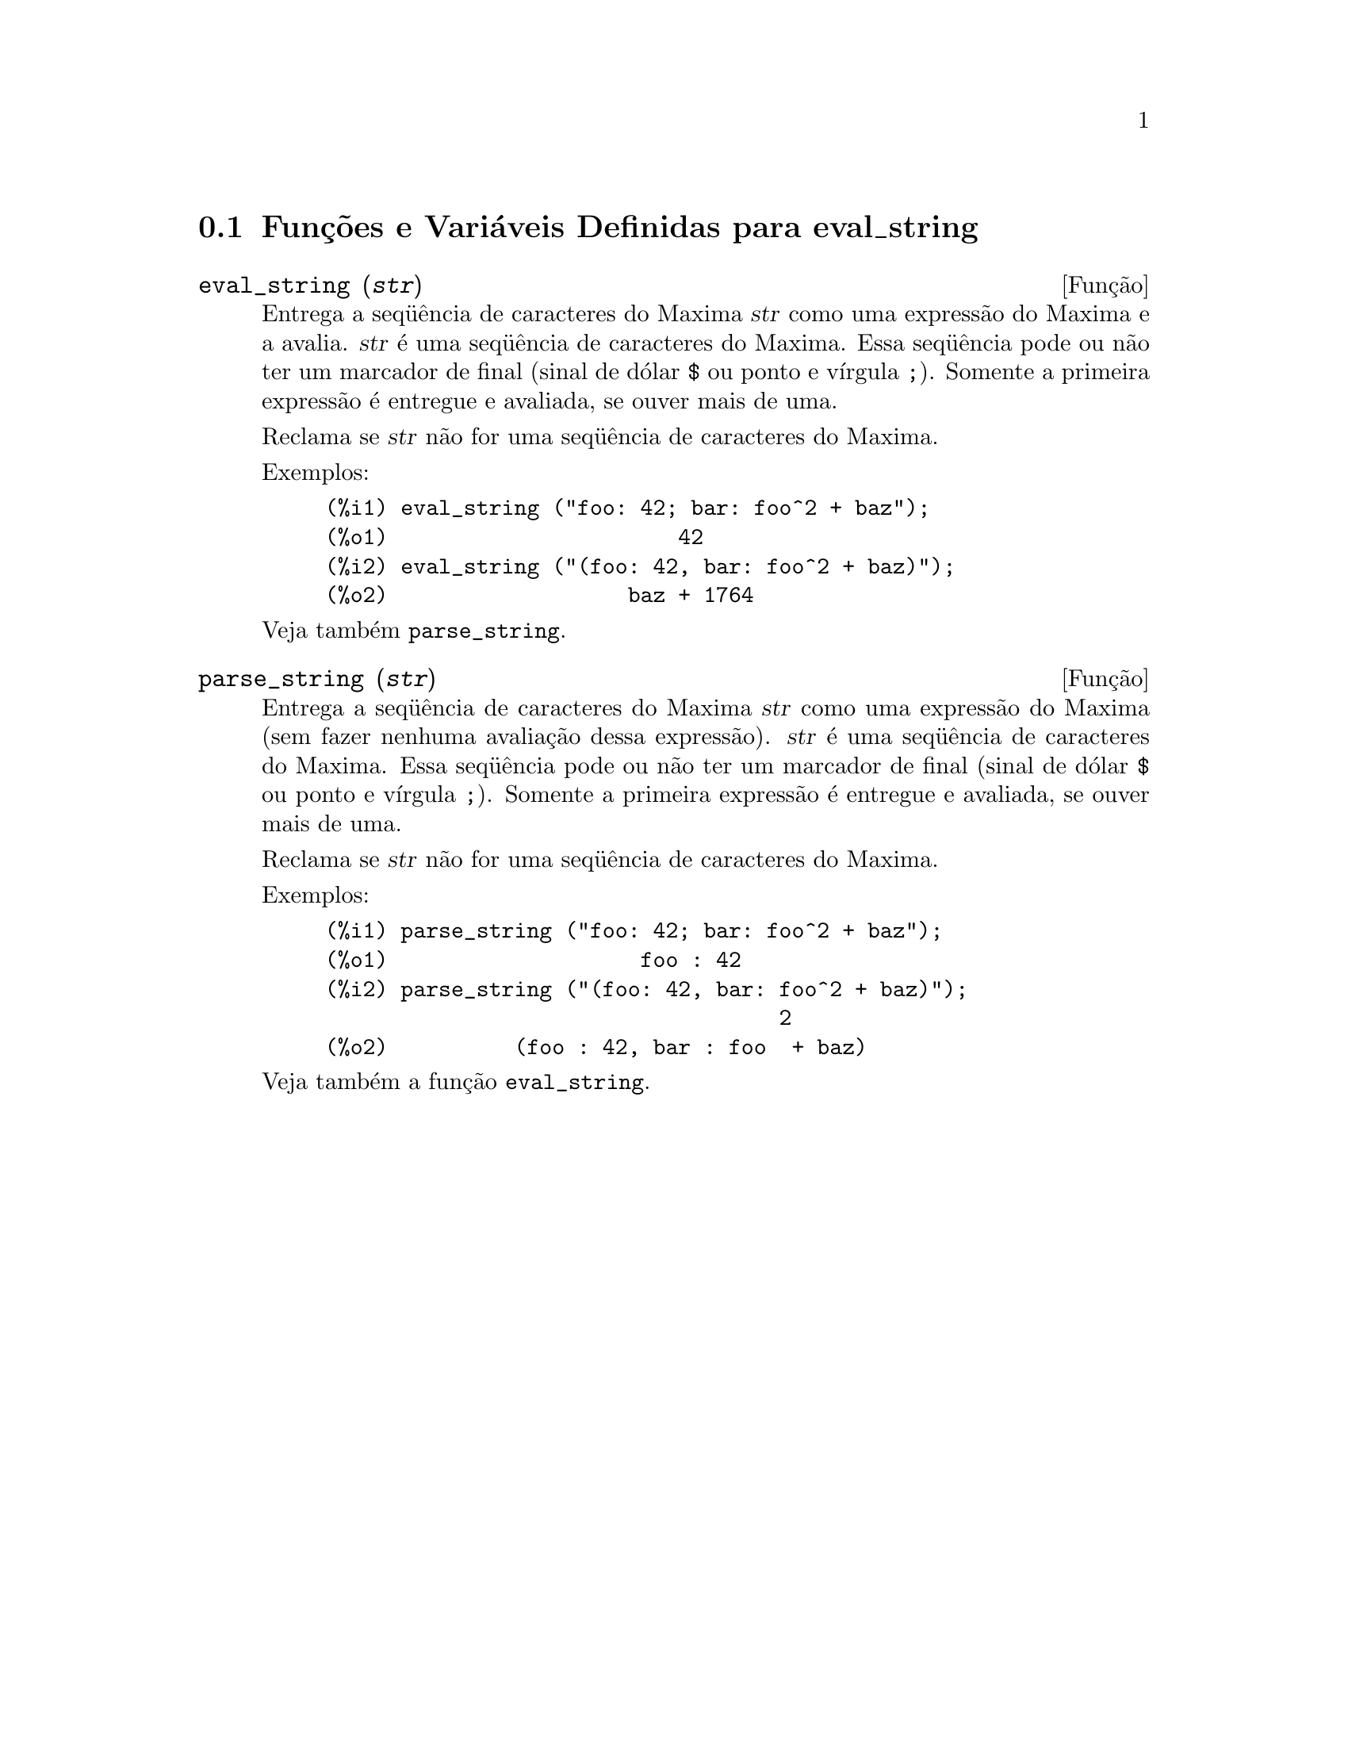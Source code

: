 @c Language: Brazilian Portuguese, Encoding: iso-8859-1
@c /eval_string.texi/1.3/Sat Jun  2 00:13:21 2007//
@menu
* Funções e Variáveis Definidas para eval_string::
@end menu

@node Funções e Variáveis Definidas para eval_string,  , eval_string, eval_string
@section Funções e Variáveis Definidas para eval_string


@deffn {Função} eval_string (@var{str})
Entrega a seq@"{u}ência de caracteres do Maxima @var{str} como uma expressão do Maxima e a avalia.
@var{str} é uma seq@"{u}ência de caracteres do Maxima. Essa seq@"{u}ência pode ou não ter um marcador de final (sinal de dólar @code{$} ou ponto e vírgula @code{;}).
Somente a primeira expressão é entregue e avaliada, se ouver mais de uma.

Reclama se @var{str} não for uma seq@"{u}ência de caracteres do Maxima.

Exemplos:
@example
(%i1) eval_string ("foo: 42; bar: foo^2 + baz");
(%o1)                       42
(%i2) eval_string ("(foo: 42, bar: foo^2 + baz)");
(%o2)                   baz + 1764
@end example

Veja também @code{parse_string}.
@end deffn


@deffn {Função} parse_string (@var{str})
Entrega a seq@"{u}ência de caracteres do Maxima @var{str} como uma expressão do Maxima (sem fazer nenhuma avaliação dessa expressão).
@var{str} é uma seq@"{u}ência de caracteres do Maxima. Essa seq@"{u}ência pode ou não ter um marcador de final (sinal de dólar @code{$} ou ponto e vírgula @code{;}).
Somente a primeira expressão é entregue e avaliada, se ouver mais de uma.

Reclama se @var{str} não for uma seq@"{u}ência de caracteres do Maxima.

Exemplos:
@example
(%i1) parse_string ("foo: 42; bar: foo^2 + baz");
(%o1)                    foo : 42
(%i2) parse_string ("(foo: 42, bar: foo^2 + baz)");
                                    2
(%o2)          (foo : 42, bar : foo  + baz)
@end example

Veja também a função @code{eval_string}.
@end deffn

